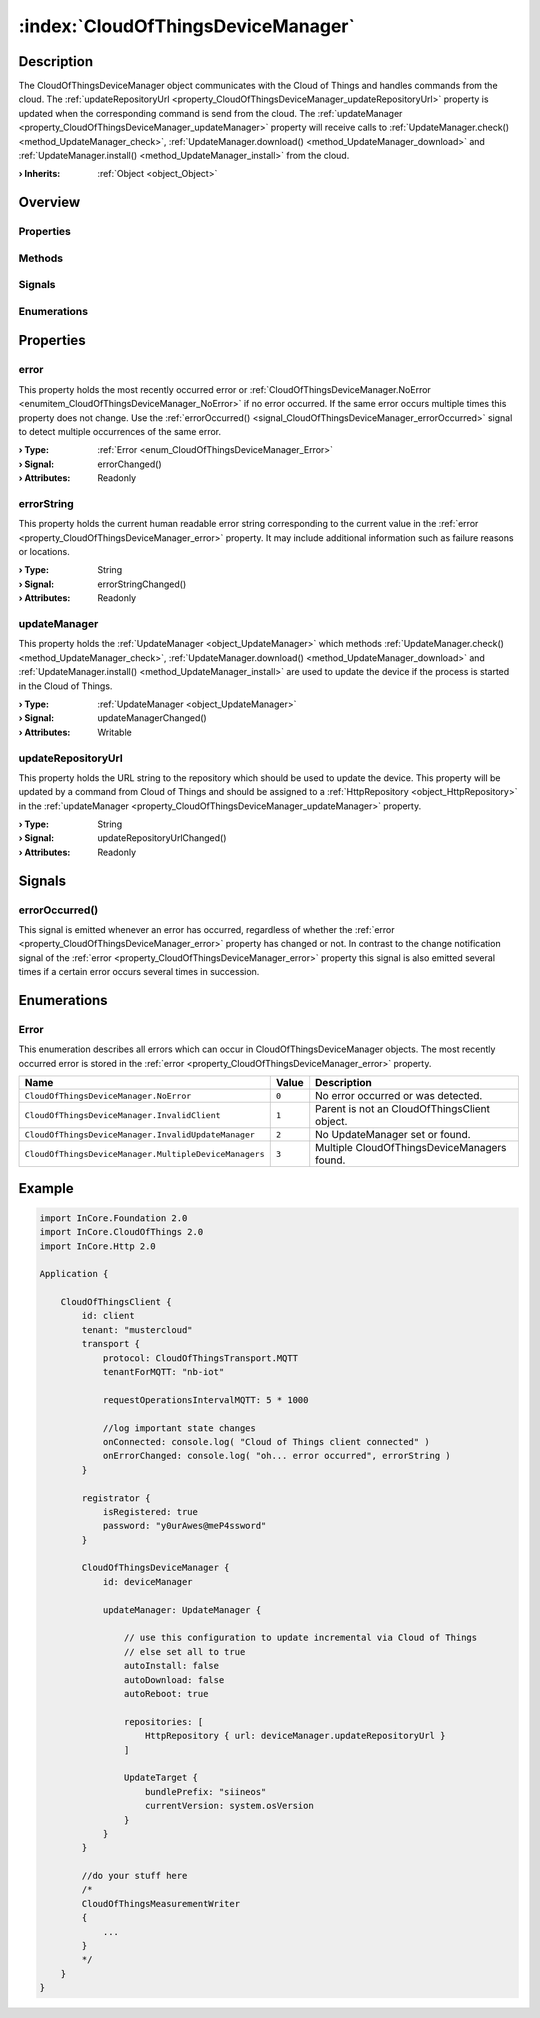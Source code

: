 
.. _object_CloudOfThingsDeviceManager:


:index:`CloudOfThingsDeviceManager`
-----------------------------------

Description
***********

The CloudOfThingsDeviceManager object communicates with the Cloud of Things and handles commands from the cloud. The :ref:`updateRepositoryUrl <property_CloudOfThingsDeviceManager_updateRepositoryUrl>` property is updated when the corresponding command is send from the cloud. The :ref:`updateManager <property_CloudOfThingsDeviceManager_updateManager>` property will receive calls to :ref:`UpdateManager.check() <method_UpdateManager_check>`, :ref:`UpdateManager.download() <method_UpdateManager_download>` and :ref:`UpdateManager.install() <method_UpdateManager_install>` from the cloud.

:**› Inherits**: :ref:`Object <object_Object>`

Overview
********

Properties
++++++++++

.. hlist::
  :columns: 1

  * :ref:`error <property_CloudOfThingsDeviceManager_error>`
  * :ref:`errorString <property_CloudOfThingsDeviceManager_errorString>`
  * :ref:`updateManager <property_CloudOfThingsDeviceManager_updateManager>`
  * :ref:`updateRepositoryUrl <property_CloudOfThingsDeviceManager_updateRepositoryUrl>`
  * :ref:`Object.objectId <property_Object_objectId>`
  * :ref:`Object.parent <property_Object_parent>`

Methods
+++++++

.. hlist::
  :columns: 1

  * :ref:`Object.deserializeProperties() <method_Object_deserializeProperties>`
  * :ref:`Object.fromJson() <method_Object_fromJson>`
  * :ref:`Object.toJson() <method_Object_toJson>`

Signals
+++++++

.. hlist::
  :columns: 1

  * :ref:`errorOccurred() <signal_CloudOfThingsDeviceManager_errorOccurred>`
  * :ref:`Object.completed() <signal_Object_completed>`

Enumerations
++++++++++++

.. hlist::
  :columns: 1

  * :ref:`Error <enum_CloudOfThingsDeviceManager_Error>`



Properties
**********


.. _property_CloudOfThingsDeviceManager_error:

.. _signal_CloudOfThingsDeviceManager_errorChanged:

.. index::
   single: error

error
+++++

This property holds the most recently occurred error or :ref:`CloudOfThingsDeviceManager.NoError <enumitem_CloudOfThingsDeviceManager_NoError>` if no error occurred. If the same error occurs multiple times this property does not change. Use the :ref:`errorOccurred() <signal_CloudOfThingsDeviceManager_errorOccurred>` signal to detect multiple occurrences of the same error.

:**› Type**: :ref:`Error <enum_CloudOfThingsDeviceManager_Error>`
:**› Signal**: errorChanged()
:**› Attributes**: Readonly


.. _property_CloudOfThingsDeviceManager_errorString:

.. _signal_CloudOfThingsDeviceManager_errorStringChanged:

.. index::
   single: errorString

errorString
+++++++++++

This property holds the current human readable error string corresponding to the current value in the :ref:`error <property_CloudOfThingsDeviceManager_error>` property. It may include additional information such as failure reasons or locations.

:**› Type**: String
:**› Signal**: errorStringChanged()
:**› Attributes**: Readonly


.. _property_CloudOfThingsDeviceManager_updateManager:

.. _signal_CloudOfThingsDeviceManager_updateManagerChanged:

.. index::
   single: updateManager

updateManager
+++++++++++++

This property holds the :ref:`UpdateManager <object_UpdateManager>` which methods :ref:`UpdateManager.check() <method_UpdateManager_check>`, :ref:`UpdateManager.download() <method_UpdateManager_download>` and :ref:`UpdateManager.install() <method_UpdateManager_install>` are used to update the device if the process is started in the Cloud of Things.

:**› Type**: :ref:`UpdateManager <object_UpdateManager>`
:**› Signal**: updateManagerChanged()
:**› Attributes**: Writable


.. _property_CloudOfThingsDeviceManager_updateRepositoryUrl:

.. _signal_CloudOfThingsDeviceManager_updateRepositoryUrlChanged:

.. index::
   single: updateRepositoryUrl

updateRepositoryUrl
+++++++++++++++++++

This property holds the URL string to the repository which should be used to update the device. This property will be updated by a command from Cloud of Things and should be assigned to a :ref:`HttpRepository <object_HttpRepository>` in the :ref:`updateManager <property_CloudOfThingsDeviceManager_updateManager>` property.

:**› Type**: String
:**› Signal**: updateRepositoryUrlChanged()
:**› Attributes**: Readonly

Signals
*******


.. _signal_CloudOfThingsDeviceManager_errorOccurred:

.. index::
   single: errorOccurred

errorOccurred()
+++++++++++++++

This signal is emitted whenever an error has occurred, regardless of whether the :ref:`error <property_CloudOfThingsDeviceManager_error>` property has changed or not. In contrast to the change notification signal of the :ref:`error <property_CloudOfThingsDeviceManager_error>` property this signal is also emitted several times if a certain error occurs several times in succession.


Enumerations
************


.. _enum_CloudOfThingsDeviceManager_Error:

.. index::
   single: Error

Error
+++++

This enumeration describes all errors which can occur in CloudOfThingsDeviceManager objects. The most recently occurred error is stored in the :ref:`error <property_CloudOfThingsDeviceManager_error>` property.

.. index::
   single: CloudOfThingsDeviceManager.NoError
.. index::
   single: CloudOfThingsDeviceManager.InvalidClient
.. index::
   single: CloudOfThingsDeviceManager.InvalidUpdateManager
.. index::
   single: CloudOfThingsDeviceManager.MultipleDeviceManagers
.. list-table::
  :widths: auto
  :header-rows: 1

  * - Name
    - Value
    - Description

      .. _enumitem_CloudOfThingsDeviceManager_NoError:
  * - ``CloudOfThingsDeviceManager.NoError``
    - ``0``
    - No error occurred or was detected.

      .. _enumitem_CloudOfThingsDeviceManager_InvalidClient:
  * - ``CloudOfThingsDeviceManager.InvalidClient``
    - ``1``
    - Parent is not an CloudOfThingsClient object.

      .. _enumitem_CloudOfThingsDeviceManager_InvalidUpdateManager:
  * - ``CloudOfThingsDeviceManager.InvalidUpdateManager``
    - ``2``
    - No UpdateManager set or found.

      .. _enumitem_CloudOfThingsDeviceManager_MultipleDeviceManagers:
  * - ``CloudOfThingsDeviceManager.MultipleDeviceManagers``
    - ``3``
    - Multiple CloudOfThingsDeviceManagers found.


.. _example_CloudOfThingsDeviceManager:


Example
*******

.. code-block:: qml

    import InCore.Foundation 2.0
    import InCore.CloudOfThings 2.0
    import InCore.Http 2.0
    
    Application {
    
        CloudOfThingsClient {
            id: client
            tenant: "mustercloud"
            transport {
                protocol: CloudOfThingsTransport.MQTT
                tenantForMQTT: "nb-iot"
    
                requestOperationsIntervalMQTT: 5 * 1000
    
                //log important state changes
                onConnected: console.log( "Cloud of Things client connected" )
                onErrorChanged: console.log( "oh... error occurred", errorString )
            }
    
            registrator {
                isRegistered: true
                password: "y0urAwes@meP4ssword"
            }
    
            CloudOfThingsDeviceManager {
                id: deviceManager
    
                updateManager: UpdateManager {
    
                    // use this configuration to update incremental via Cloud of Things
                    // else set all to true
                    autoInstall: false
                    autoDownload: false
                    autoReboot: true
    
                    repositories: [
                        HttpRepository { url: deviceManager.updateRepositoryUrl }
                    ]
    
                    UpdateTarget {
                        bundlePrefix: "siineos"
                        currentVersion: system.osVersion
                    }
                }
            }
    
            //do your stuff here
            /*
            CloudOfThingsMeasurementWriter
            {
                ...
            }
            */
        }
    }
    